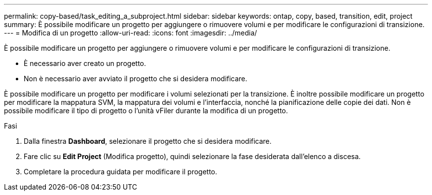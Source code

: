 ---
permalink: copy-based/task_editing_a_subproject.html 
sidebar: sidebar 
keywords: ontap, copy, based, transition, edit, project 
summary: È possibile modificare un progetto per aggiungere o rimuovere volumi e per modificare le configurazioni di transizione. 
---
= Modifica di un progetto
:allow-uri-read: 
:icons: font
:imagesdir: ../media/


[role="lead"]
È possibile modificare un progetto per aggiungere o rimuovere volumi e per modificare le configurazioni di transizione.

* È necessario aver creato un progetto.
* Non è necessario aver avviato il progetto che si desidera modificare.


È possibile modificare un progetto per modificare i volumi selezionati per la transizione. È inoltre possibile modificare un progetto per modificare la mappatura SVM, la mappatura dei volumi e l'interfaccia, nonché la pianificazione delle copie dei dati. Non è possibile modificare il tipo di progetto o l'unità vFiler durante la modifica di un progetto.

.Fasi
. Dalla finestra *Dashboard*, selezionare il progetto che si desidera modificare.
. Fare clic su *Edit Project* (Modifica progetto), quindi selezionare la fase desiderata dall'elenco a discesa.
. Completare la procedura guidata per modificare il progetto.

